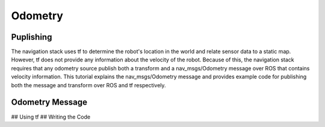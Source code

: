 Odometry
===================

Puplishing
------------

The navigation stack uses tf to determine the robot's location in the world and relate sensor data to a static map. However, tf does not provide any information about the velocity of the robot. Because of this, the navigation stack requires that any odometry source publish both a transform and a nav_msgs/Odometry message over ROS that contains velocity information. This tutorial explains the nav_msgs/Odometry message and provides example code for publishing both the message and transform over ROS and tf respectively.

Odometry Message
-----------------
## Using tf
## Writing the Code